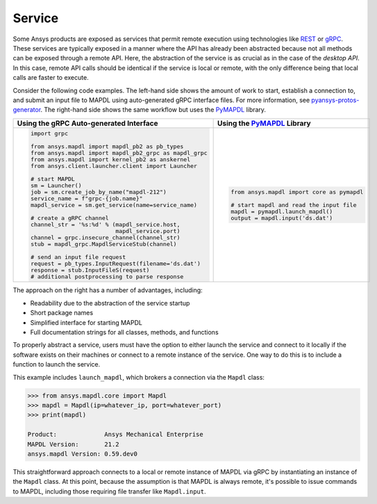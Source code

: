 Service
=======

Some Ansys products are exposed as services that permit remote
execution using technologies like `REST`_ or `gRPC`_.  These services
are typically exposed in a manner where the API has already been
abstracted because not all methods can be exposed through a remote API.
Here, the abstraction of the service is as crucial as in the case of
the *desktop API*. In this case, remote API calls should be identical
if the service is local or remote, with the only difference being that local
calls are faster to execute.

Consider the following code examples. The left-hand side shows the
amount of work to start, establish a connection to, and submit an
input file to MAPDL using auto-generated gRPC interface files. For
more information, see `pyansys-protos-generator
<https://github.com/ansys/pyansys-protos-generator>`_.  The 
right-hand side shows the same workflow but uses the `PyMAPDL`_ library.

+----------------------------------------------------------+--------------------------------------------+
| Using the gRPC Auto-generated Interface                  | Using the `PyMAPDL`_ Library               |
+==========================================================+============================================+
| .. code:: python                                         | .. code:: python                           |
|                                                          |                                            |
|    import grpc                                           |    from ansys.mapdl import core as pymapdl |
|                                                          |                                            |
|    from ansys.mapdl import mapdl_pb2 as pb_types         |    # start mapdl and read the input file   |
|    from ansys.mapdl import mapdl_pb2_grpc as mapdl_grpc  |    mapdl = pymapdl.launch_mapdl()          |
|    from ansys.mapdl import kernel_pb2 as anskernel       |    output = mapdl.input('ds.dat')          |
|    from ansys.client.launcher.client import Launcher     |                                            |
|                                                          |                                            |
|    # start MAPDL                                         |                                            |
|    sm = Launcher()                                       |                                            |
|    job = sm.create_job_by_name("mapdl-212")              |                                            |
|    service_name = f"grpc-{job.name}"                     |                                            |
|    mapdl_service = sm.get_service(name=service_name)     |                                            |
|                                                          |                                            |
|    # create a gRPC channel                               |                                            |
|    channel_str = '%s:%d' % (mapdl_service.host,          |                                            |
|                             mapdl_service.port)          |                                            |
|    channel = grpc.insecure_channel(channel_str)          |                                            |
|    stub = mapdl_grpc.MapdlServiceStub(channel)           |                                            |
|                                                          |                                            |
|    # send an input file request                          |                                            |
|    request = pb_types.InputRequest(filename='ds.dat')    |                                            |
|    response = stub.InputFileS(request)                   |                                            |
|    # additional postprocessing to parse response         |                                            |
|                                                          |                                            |
+----------------------------------------------------------+--------------------------------------------+

The approach on the right has a number of advantages, including:

- Readability due to the abstraction of the service startup
- Short package names 
- Simplified interface for starting MAPDL
- Full documentation strings for all classes, methods, and functions

To properly abstract a service, users must have the option to
either launch the service and connect to it locally if the software exists on
their machines or connect to a remote instance of the service. One
way to do this is to include a function to launch the service.

This example includes ``launch_mapdl``, which brokers a connection via the 
``Mapdl`` class:

.. code:: pycon

   >>> from ansys.mapdl.core import Mapdl
   >>> mapdl = Mapdl(ip=whatever_ip, port=whatever_port)
   >>> print(mapdl)

   Product:             Ansys Mechanical Enterprise
   MAPDL Version:       21.2
   ansys.mapdl Version: 0.59.dev0

This straightforward approach connects to a local or remote instance 
of MAPDL via gRPC by instantiating an instance of the ``Mapdl`` class. 
At this point, because the assumption is that MAPDL is always remote, it's 
possible to issue commands to MAPDL, including those requiring 
file transfer like ``Mapdl.input``.

.. _REST: https://en.wikipedia.org/wiki/Representational_state_transfer
.. _gRPC: https://grpc.io/
.. _PyMAPDL: https://github.com/ansys/pymapdl
